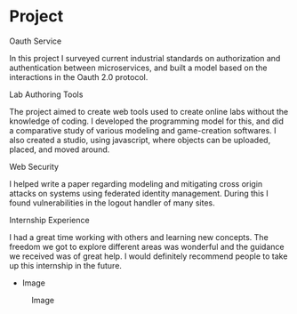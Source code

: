 * Project
- Oauth Service ::
In this project I surveyed current industrial standards on authorization and
authentication between microservices, and built a model based on the
interactions in the Oauth 2.0 protocol.  

- Lab Authoring Tools :: 
The project aimed to create web tools used to create online labs without the
knowledge of coding. I developed the programming model for this, and did a
comparative study of various modeling and game-creation softwares. I also
created a studio, using javascript, where objects can be uploaded, placed, and
moved around.

- Web Security ::
I helped write a paper regarding modeling and mitigating cross origin attacks
on systems using federated identity management. During this I found
vulnerabilities in the logout handler of many sites.


- Internship Experience ::
I had a great time working with others and learning new concepts. The freedom
we got to explore different areas was wonderful and the guidance we received
was of great help. I would definitely recommend people to take up this
internship in the future.

- Image
#+CAPTION: Image
#+NAME:   img-projit
[[./photos/projit.jpg]]
